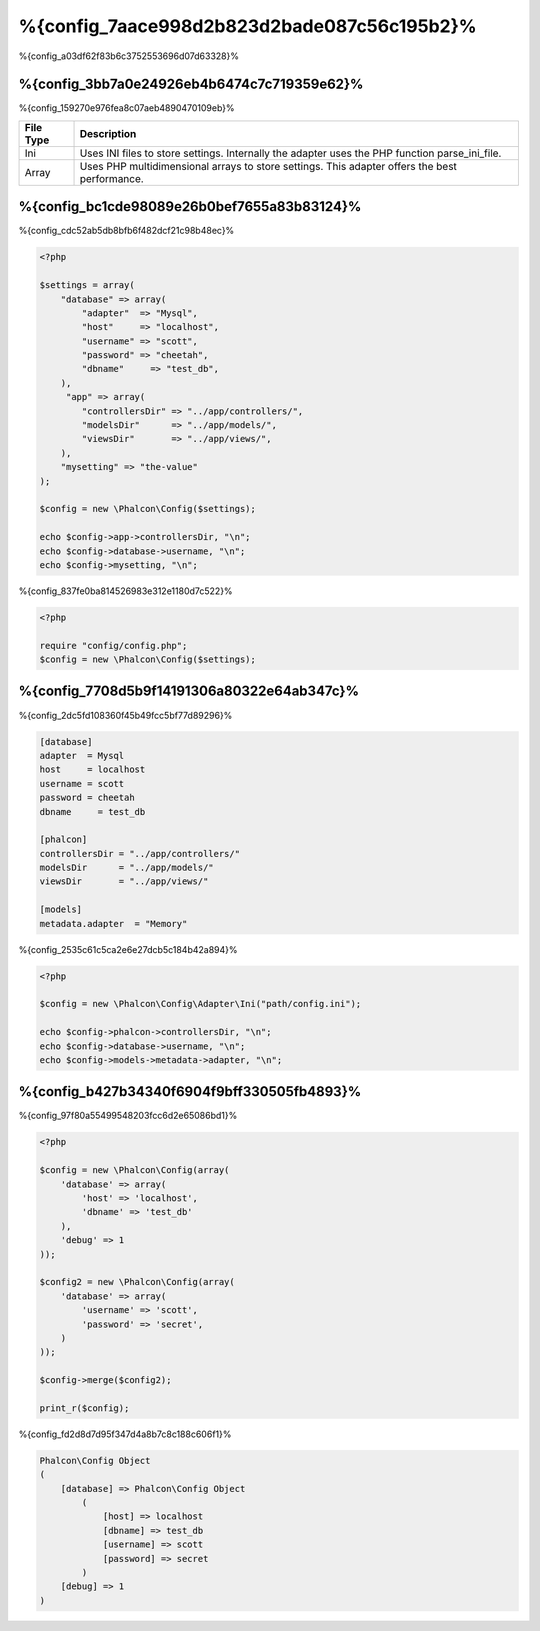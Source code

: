 %{config_7aace998d2b823d2bade087c56c195b2}%
======================
%{config_a03df62f83b6c3752553696d07d63328}%

%{config_3bb7a0e24926eb4b6474c7c719359e62}%
-------------
%{config_159270e976fea8c07aeb4890470109eb}%

+-----------+---------------------------------------------------------------------------------------------------+
| File Type | Description                                                                                       |
+===========+===================================================================================================+
| Ini       | Uses INI files to store settings. Internally the adapter uses the PHP function parse_ini_file.    |
+-----------+---------------------------------------------------------------------------------------------------+
| Array     | Uses PHP multidimensional arrays to store settings. This adapter offers the best performance.     |
+-----------+---------------------------------------------------------------------------------------------------+

%{config_bc1cde98089e26b0bef7655a83b83124}%
-------------
%{config_cdc52ab5db8bfb6f482dcf21c98b48ec}%

.. code-block:: php

    <?php

    $settings = array(
        "database" => array(
            "adapter"  => "Mysql",
            "host"     => "localhost",
            "username" => "scott",
            "password" => "cheetah",
            "dbname"     => "test_db",
        ),
         "app" => array(
            "controllersDir" => "../app/controllers/",
            "modelsDir"      => "../app/models/",
            "viewsDir"       => "../app/views/",
        ),
        "mysetting" => "the-value"
    );

    $config = new \Phalcon\Config($settings);

    echo $config->app->controllersDir, "\n";
    echo $config->database->username, "\n";
    echo $config->mysetting, "\n";

%{config_837fe0ba814526983e312e1180d7c522}%

.. code-block:: php

    <?php

    require "config/config.php";
    $config = new \Phalcon\Config($settings);

%{config_7708d5b9f14191306a80322e64ab347c}%
-----------------
%{config_2dc5fd108360f45b49fcc5bf77d89296}%

.. code-block:: ini

    [database]
    adapter  = Mysql
    host     = localhost
    username = scott
    password = cheetah
    dbname     = test_db

    [phalcon]
    controllersDir = "../app/controllers/"
    modelsDir      = "../app/models/"
    viewsDir       = "../app/views/"

    [models]
    metadata.adapter  = "Memory"

%{config_2535c61c5ca2e6e27dcb5c184b42a894}%

.. code-block:: php

    <?php

    $config = new \Phalcon\Config\Adapter\Ini("path/config.ini");

    echo $config->phalcon->controllersDir, "\n";
    echo $config->database->username, "\n";
    echo $config->models->metadata->adapter, "\n";

%{config_b427b34340f6904f9bff330505fb4893}%
----------------------
%{config_97f80a55499548203fcc6d2e65086bd1}%

.. code-block:: php

    <?php

    $config = new \Phalcon\Config(array(
        'database' => array(
            'host' => 'localhost',
            'dbname' => 'test_db'
        ),
        'debug' => 1
    ));

    $config2 = new \Phalcon\Config(array(
        'database' => array(
            'username' => 'scott',
            'password' => 'secret',
        )
    ));

    $config->merge($config2);

    print_r($config);

%{config_fd2d8d7d95f347d4a8b7c8c188c606f1}%

.. code-block:: html

    Phalcon\Config Object
    (
        [database] => Phalcon\Config Object
            (
                [host] => localhost
                [dbname] => test_db
                [username] => scott
                [password] => secret
            )
        [debug] => 1
    )


